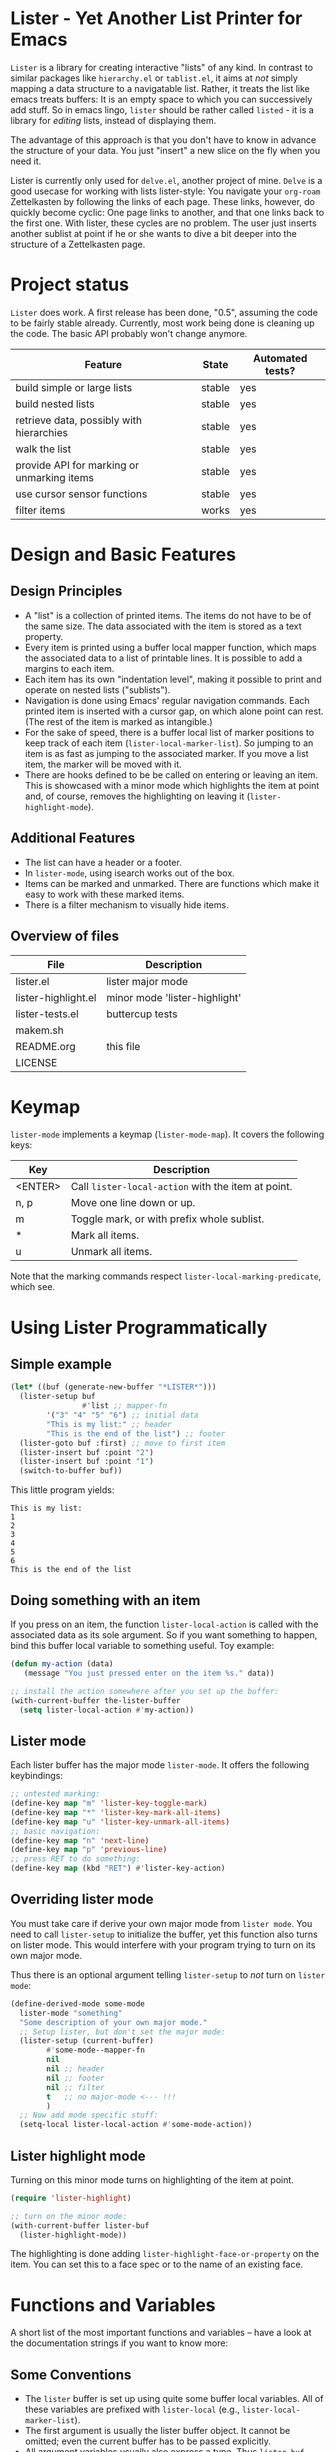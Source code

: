 * Lister - Yet Another List Printer for Emacs

=Lister= is a library for creating interactive "lists" of any kind. In
contrast to similar packages like =hierarchy.el= or =tablist.el=, it
aims at /not/ simply mapping a data structure to a navigatable list.
Rather, it treats the list like emacs treats buffers: It is an empty
space to which you can successively add stuff. So in emacs lingo,
=lister= should be rather called =listed= - it is a library for
/editing/ lists, instead of displaying them.

The advantage of this approach is that you don't have to know in advance
the structure of your data. You just "insert" a new slice on the fly
when you need it.

Lister is currently only used for =delve.el=, another project of mine.
=Delve= is a good usecase for working with lists lister-style: You
navigate your =org-roam= Zettelkasten by following the links of each
page. These links, however, do quickly become cyclic: One page links
to another, and that one links back to the first one. With lister,
these cycles are no problem. The user just inserts another sublist at
point if he or she wants to dive a bit deeper into the structure of a
Zettelkasten page.

* Contents                                                         :noexport:
:PROPERTIES:
 :TOC:      :include siblings
:END:

:CONTENTS:
- [[#project-status][Project status]]
- [[#design-and-basic-features][Design and Basic Features]]
  - [[#design-principles][Design Principles]]
  - [[#additional-features][Additional Features]]
  - [[#overview-of-files][Overview of files]]
- [[#keymap][Keymap]]
- [[#using-lister-programmatically][Using Lister Programmatically]]
  - [[#simple-example][Simple example]]
  - [[#doing-something-with-an-item][Doing something with an item]]
  - [[#lister-mode][Lister mode]]
  - [[#overriding-lister-mode][Overriding lister mode]]
  - [[#lister-highlight-mode][Lister highlight mode]]
- [[#functions-and-variables][Functions and Variables]]
  - [[#some-conventions][Some Conventions]]
  - [[#basic-setup][Basic Setup]]
  - [[#editing-plain-lists][Editing plain lists]]
  - [[#editing-hierarchical-lists][Editing hierarchical lists]]
  - [[#navigation][Navigation]]
  - [[#accessing-the-data][Accessing the data]]
  - [[#marking--unmarking][Marking / unmarking]]
  - [[#walking-the-list][Walking the list]]
  - [[#filtering][Filtering]]
  - [[#cursor-sensor-functions][Cursor sensor functions]]
  - [[#low-level-functions][Low-level functions]]
- [[#changelog][Changelog]]
  - [[#changes-to-the-current-version-no-new-release][Changes to the current version (no new release)]]
  - [[#05][0.5]]
:END:

* Project status

=Lister= does work. A first release has been done, "0.5", assuming the
code to be fairly stable already. Currently, most work being done is
cleaning up the code. The basic API probably won't change anymore.


| Feature                                    | State  | Automated tests? |
|--------------------------------------------+--------+------------------|
| build simple or large lists                | stable | yes              |
| build nested lists                         | stable | yes              |
| retrieve data, possibly with hierarchies   | stable | yes              |
| walk the list                              | stable | yes              |
| provide API for marking or unmarking items | stable | yes              |
| use cursor sensor functions                | stable | yes              |
| filter items                               | works  | yes              |
|--------------------------------------------+--------+------------------|


* Design and Basic Features

** Design Principles

- A "list" is a collection of printed items. The items do not have to be
  of the same size. The data associated with the item is stored as a
  text property.
- Every item is printed using a buffer local mapper function, which
  maps the associated data to a list of printable lines. It is
  possible to add a margins to each item.
- Each item has its own "indentation level", making it possible to print
  and operate on nested lists ("sublists").
- Navigation is done using Emacs' regular navigation commands. Each
  printed item is inserted with a cursor gap, on which alone point can
  rest. (The rest of the item is marked as intangible.)
- For the sake of speed, there is a buffer local list of marker
  positions to keep track of each item (=lister-local-marker-list=). So
  jumping to an item is as fast as jumping to the associated marker. If
  you move a list item, the marker will be moved with it.
- There are hooks defined to be be called on entering or leaving an
  item. This is showcased with a minor mode which highlights the item
  at point and, of course, removes the highlighting on leaving it
  (=lister-highlight-mode=).

** Additional Features

- The list can have a header or a footer. 
- In =lister-mode=, using isearch works out of the box.
- Items can be marked and unmarked. There are functions which make it
  easy to work with these marked items.
- There is a filter mechanism to visually hide items.

** Overview of files

| File                          | Description                   |
|-------------------------------+-------------------------------|
| lister.el                     | lister major mode             |
| lister-highlight.el           | minor mode 'lister-highlight' |
| lister-tests.el               | buttercup tests               |
| makem.sh                      |                               |
| README.org                    | this file                     |
| LICENSE                       |                               |
|-------------------------------+-------------------------------|

* Keymap

=lister-mode= implements a keymap (=lister-mode-map=). It covers the
following keys:

| Key     | Description                                      |
|---------+--------------------------------------------------|
| <ENTER> | Call =lister-local-action= with the item at point. |
| n, p    | Move one line down or up.                        |
| m       | Toggle mark, or with prefix whole sublist.       |
| *       | Mark all items.                                  |
| u       | Unmark all items.                                |
|---------+--------------------------------------------------|

Note that the marking commands respect =lister-local-marking-predicate=,
which see.

* Using Lister Programmatically
** Simple example

#+BEGIN_SRC emacs-lisp
  (let* ((buf (generate-new-buffer "*LISTER*")))
    (lister-setup buf 
                  #'list ;; mapper-fn
          '("3" "4" "5" "6") ;; initial data
          "This is my list:" ;; header
          "This is the end of the list") ;; footer
    (lister-goto buf :first) ;; move to first item
    (lister-insert buf :point "2")
    (lister-insert buf :point "1")
    (switch-to-buffer buf))               
#+END_SRC

This little program yields:

#+BEGIN_EXAMPLE
    This is my list:
    1
    2
    3
    4
    5
    6
    This is the end of the list
#+END_EXAMPLE

** Doing something with an item

If you press on an item, the function =lister-local-action= is called
with the associated data as its sole argument. So if you want something
to happen, bind this buffer local variable to something useful. Toy
example:

#+BEGIN_SRC emacs-lisp
  (defun my-action (data)
     (message "You just pressed enter on the item %s." data))

  ;; install the action somewhere after you set up the buffer:
  (with-current-buffer the-lister-buffer
    (setq lister-local-action #'my-action))
#+END_SRC

** Lister mode

Each lister buffer has the major mode =lister-mode=. It offers the
following keybindings:

#+BEGIN_SRC emacs-lisp
      ;; untested marking:
      (define-key map "m" 'lister-key-toggle-mark)     
      (define-key map "*" 'lister-key-mark-all-items)
      (define-key map "u" 'lister-key-unmark-all-items)
      ;; basic navigation:
      (define-key map "n" 'next-line)
      (define-key map "p" 'previous-line)
      ;; press RET to do something:
      (define-key map (kbd "RET") #'lister-key-action)
#+END_SRC

** Overriding lister mode

You must take care if derive your own major mode from =lister mode=. You
need to call =lister-setup= to initialize the buffer, yet this function
also turns on lister mode. This would interfere with your program
trying to turn on its own major mode.

Thus there is an optional argument telling =lister-setup= to /not/ turn on
=lister mode=:

#+BEGIN_SRC emacs-lisp
  (define-derived-mode some-mode
    lister-mode "something"
    "Some description of your own major mode."
    ;; Setup lister, but don't set the major mode:
    (lister-setup (current-buffer) 
          #'some-mode--mapper-fn
          nil
          nil ;; header
          nil ;; footer
          nil ;; filter
          t   ;; no major-mode <--- !!!
          )
    ;; Now add mode specific stuff:
    (setq-local lister-local-action #'some-mode-action)) 
#+END_SRC

** Lister highlight mode

Turning on this minor mode turns on highlighting of the item at point.

   #+begin_src emacs-lisp
(require 'lister-highlight)

;; turn on the minor mode:
(with-current-buffer lister-buf
  (lister-highlight-mode))
   #+end_src

The highlighting is done adding =lister-highlight-face-or-property= on
the item. You can set this to a face spec or to the name of an
existing face.

* Functions and Variables

A short list of the most important functions and variables -- have a
look at the documentation strings if you want to know more:

** Some Conventions

 - The =lister= buffer is set up using quite some buffer local
   variables. All of these variables are prefixed with =lister-local=
   (e.g., =lister-local-marker-list=).
 - The first argument is usually the lister buffer object. It cannot
   be omitted; even the current buffer has to be passed explicitly.
 - All argument variables usually also express a type. Thus =lister-buf=
   must be a buffer set up as a lister buffer. Common argument names
   are =marker-or-pos= (implying that one can either pass a marker or an
   integer); or =pos-or-symbol= (meaning that one can pass a marker, an
   integer or a symbol =:last=, =:point=, =:first=). Many commands which
   work on a position (such as =lister-goto= or =lister-remove=) use this
   latter type, making possible expressions such as =(lister-goto buf
   :first)=.

** Basic Setup

| Function          | Purpose                                                  |
|-------------------+----------------------------------------------------------|
| lister-setup      | Initialize a buffer and turn on "lister-mode".           |
| lister-set-list   | Replace current list with another (possibly empty) list. |
| lister-set-header | Set a header on top of the list.                         |
| lister-set-footer | Set a footer at the end of the list.                     |
|-------------------+----------------------------------------------------------|

** Editing plain lists

| Function                    | Purpose                                                          |
|-----------------------------+------------------------------------------------------------------|
| lister-insert               | Insert a single item                                             |
| lister-insert-sequence      | Insert a sequence of items                                       |
| lister-add                  | Add a single item to the end of the list                         |
| lister-add-sequence         | Add a sequence to the end of the list                            |
| lister-remove               | Remove an item                                                   |
| lister-replace              | Replace an item with another one                                 |
|-----------------------------+------------------------------------------------------------------|

Each command dealing with a single item usually accept many different
types of positions (markers, integers, symbold). They also call the
cursor sensor callbacks. If you use several of these commands in a
row, wrap them in =lister-with-locked-cursor= to avoid calling the
sensor functions after each single step.

Inserting sequences is optimized for speed, so it might be useful to
first build a list and insert them in one rush.

** Editing hierarchical lists

All =-sequence= commands also accept nested sequences, which result in
indented lists (i.e., hierarchies). Indentation is visually indicated
by prepending a single space per indentation level. An list which is
indented relative to their surrounding items is called a "sublist".
Thus in a normal hierarchical list, if one 'opens' a node, a sublist
will be inserted under it. 

There are special functions for dealing with sublists:

| Function                    | Description                                                      |
|-----------------------------+------------------------------------------------------------------|
| lister-insert-sublist-below | Insert a sequence below an item, with indentation                |
| lister-sublist-below-p      | Check if there is a sublist below this item.                     |
| lister-remove-this-level    | Remove all items with the indentation level of an item           |
| lister-remove-sublist-below | Remove all items below the current items with higher indentation |
| lister-sublist-boundaries   | Determine the boundaries of the sublist at pos.                  |
| lister-get-all-data-tree    | Return the current list as an hierachical list.                  |
|-----------------------------+------------------------------------------------------------------|



** Navigation

The usual navigation functions work, since all items are exposed to
emacs using a cursor gap.

 =lister-goto= is your main entry point for positioning the cursor from
within the program; it takes care of the cursor sensor functions.
Don't use =goto-char= unless you know what you do. =lister-goto= accepts
many different types of arguments, such as markers, integer positions
or meaningful symbols such as =:last, =:first= or =:point=.

For more complex navigation operations, wrap the calls within
=lister-with-locked-cursor=. This macro saves point and intelligently
re-sets the cursor the same line after executing body.

 | Function                  | Purpose                                                  |
 |---------------------------+----------------------------------------------------------|
 | lister-goto               | Goto a position                                          |
 | lister-with-locked-cursor | MACRO: Execute BODY and restore line position afterwards |
 |---------------------------+----------------------------------------------------------|

 | Variable            | Purpose                                  |
 |---------------------+------------------------------------------|
 | lister-local-action | This  fn is called when pressing <ENTER> |
 |---------------------+------------------------------------------|


** Accessing the data

| Function                 | Purpose                                                |
|--------------------------+--------------------------------------------------------|
| lister-get-data          | Get the data of an item                                |
| lister-set-data          | Change the data of an item                             |
| lister-get-all-data      | Get all data (disregarding indentation) as a flat list |
| lister-get-all-data-tree | Get all data as a tree, respecting indentation         |
|--------------------------+--------------------------------------------------------|

** Marking / unmarking

Every item can be 'marked'. Note that 'mark', in =lister=, is thus an
ambiguous term: It might refer to the /state/ of an item, being marked
or unmarked; or to the /position/ of the item, usually represented by a
marker. If you have any suggestion for a better semantics, write me.

Before any marking command is being done, =lister= checks if the item at
point can be marked at all. This is determined using
=lister-local-marking-predicate=. This makes it easy to restrict all
marking to only items with a specific data type.

| Variable                       | Description                                        |
|--------------------------------+----------------------------------------------------|
| lister-mark-face-or-property   | Face to visually indicate that an item is 'marked' |
| lister-local-marking-predicate | Predicate defining what item can be marked or not  |
|--------------------------------+----------------------------------------------------|

All the following functions respect =lister-local-marking-predicate=:

| Function                  | Description                                                 |
|---------------------------+-------------------------------------------------------------|
| lister-get-mark-state     | Return the 'mark state' of the item.                        |
| lister-display-mark-state | Update the display of the 'mark state' of the item.         |
| lister-all-marked-items   | Return the positions of all marked items.                   |
| lister-all-marked-data    | Return the data of all marked items.                        |
| lister-mark-item          | Mark a single item (or unmark it).                          |
| lister-mark-some-items    | Mark or unmark a list of items.                             |
| lister-mark-all-items     | Now guess what!?                                            |
| lister-mark-this-sublist  | Mark or unmark all items belonging to the sublist at point. |
| lister-walk-marked-items  | Do something with each marked item.                         |
|---------------------------+-------------------------------------------------------------|

** Walking the list

| Function         | Description                                                       |
|------------------+-------------------------------------------------------------------|
| lister-walk-some | Do something on each item on the list passed (list of positions). |
| lister-walk-all  | Do something on each item.                                        |
|------------------+-------------------------------------------------------------------|

** Filtering

A filter is a function which receives one argument, the item's data.
If this filter function returns a non-nil value, the item will be
displayed, else it will be hidden. Think of it parallel to
`seq-filter`.

If a filter is set, subsequent insertions will honor the filter; i.e.,
newly inserted items will only be visible if they match the filter.

| Function          | Description                   |
|-------------------+-------------------------------|
| lister-set-filter | Set or remove filter function |
|-------------------+-------------------------------|


** Cursor sensor functions

=lister= uses =cursor-sensor-mode=. Thus an event is caused by every
/entering/ or /leaving/ an item. All common operations take care of this,
that is, these sensor functions are only called once, and only /after/
the operation is done. See =lister-with-locked-cursor= for some details.
The minor mode =lister-highlight= (shipped with this mode) uses sensor
functions to highlight the item at point.

Sensor functions *must not* be added via =add-hook= and friends. Instead,
use the homegrown functions:

| Function                             | Description                                                   |
|--------------------------------------+---------------------------------------------------------------|
| lister-add-enter-callback            | Add callback function for the event 'entering the item'       |
| lister-add-leave-callback            | Add callback function for the event 'leavingte item'          |
| lister-remove-{enter/leave}-callback | Hard to know!                                                 |
| lister-sensor-enter                  | Force calling the callback functions for the event 'entering' |
| lister-sensor-leave                  | Force calling the callback functions for the event 'leaving'  |
|--------------------------------------+---------------------------------------------------------------|

** Low-level functions

Some of the most useful low-level functions:

| Function            | Description                                       |
|---------------------+---------------------------------------------------|
| lister-end-of-lines | Return the next cursor gap position /after/ an item |
| lister-item-p       | Check is point is on an item                      |
|---------------------+---------------------------------------------------|


* Changelog
** Changes to the current version (no new release)

** 0.5
 + Simplified filtering.
 + Extend the documentation.
 + /Quite/ some internal cleanup of the code base.
 + Use =org-make-toc= for the README.org


# Local Variables:
# eval: (require 'org-make-toc)
# before-save-hook: org-make-toc
# org-export-with-properties: ()
# org-export-with-title: t
# End:
